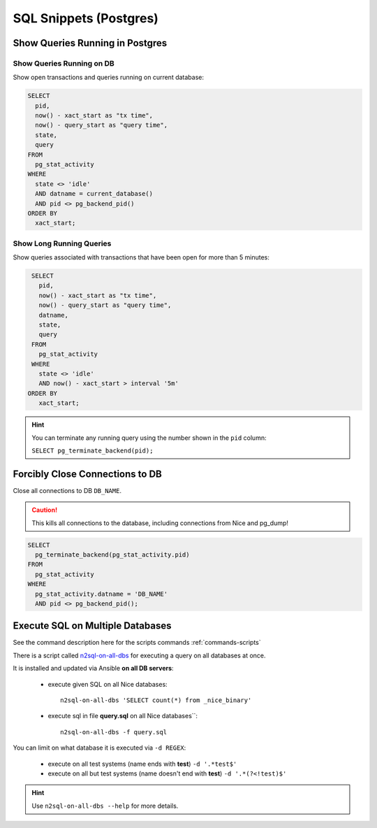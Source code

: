 SQL Snippets (Postgres)
=======================

Show Queries Running in Postgres
--------------------------------

Show Queries Running on DB
^^^^^^^^^^^^^^^^^^^^^^^^^^

Show open transactions and queries running on current database:

.. code:: sql

    SELECT
      pid,
      now() - xact_start as "tx time",
      now() - query_start as "query time",
      state,
      query
    FROM
      pg_stat_activity
    WHERE
      state <> 'idle'
      AND datname = current_database()
      AND pid <> pg_backend_pid()
    ORDER BY
      xact_start;

Show Long Running Queries
^^^^^^^^^^^^^^^^^^^^^^^^^

Show queries associated with transactions that have been open for more than 5 minutes:

.. code:: sql

   SELECT
     pid,
     now() - xact_start as "tx time",
     now() - query_start as "query time",
     datname,
     state,
     query
   FROM
     pg_stat_activity
   WHERE
     state <> 'idle'
     AND now() - xact_start > interval '5m'
  ORDER BY
     xact_start;

.. hint::

   You can terminate any running query using the number shown in the ``pid`` column:

   ``SELECT pg_terminate_backend(pid);``


.. _force-close-db-connection:

Forcibly Close Connections to DB
--------------------------------

Close all connections to DB ``DB_NAME``.

.. caution::

    This kills all connections to the database, including connections from Nice and pg_dump!

.. code:: sql

    SELECT
      pg_terminate_backend(pg_stat_activity.pid)
    FROM
      pg_stat_activity
    WHERE
      pg_stat_activity.datname = 'DB_NAME'
      AND pid <> pg_backend_pid();


Execute SQL on Multiple Databases
---------------------------------

See the command description here for the scripts commands :ref:`commands-scripts`


There is a script called `n2sql-on-all-dbs`_ for executing a query on all databases at once.


It is installed and updated via Ansible **on all DB servers**:

    * execute given SQL on all Nice databases::

        n2sql-on-all-dbs 'SELECT count(*) from _nice_binary'



    * execute sql in file **query.sql** on all Nice databases``::

        n2sql-on-all-dbs -f query.sql


You can limit on what database it is executed via ``-d REGEX``:

    * execute on all test systems (name ends with **test**) ``-d '.*test$'``
    * execute on all but test systems (name doesn't end with **test**) ``-d '.*(?<!test)$'``

.. hint::

    Use ``n2sql-on-all-dbs --help`` for more details.

.. _n2sql-on-all-dbs: https://git.tocco.ch/gitweb?p=ansible.git;a=blob;f=roles/postgres-client-utils/files/bin/n2sql-on-all-dbs
